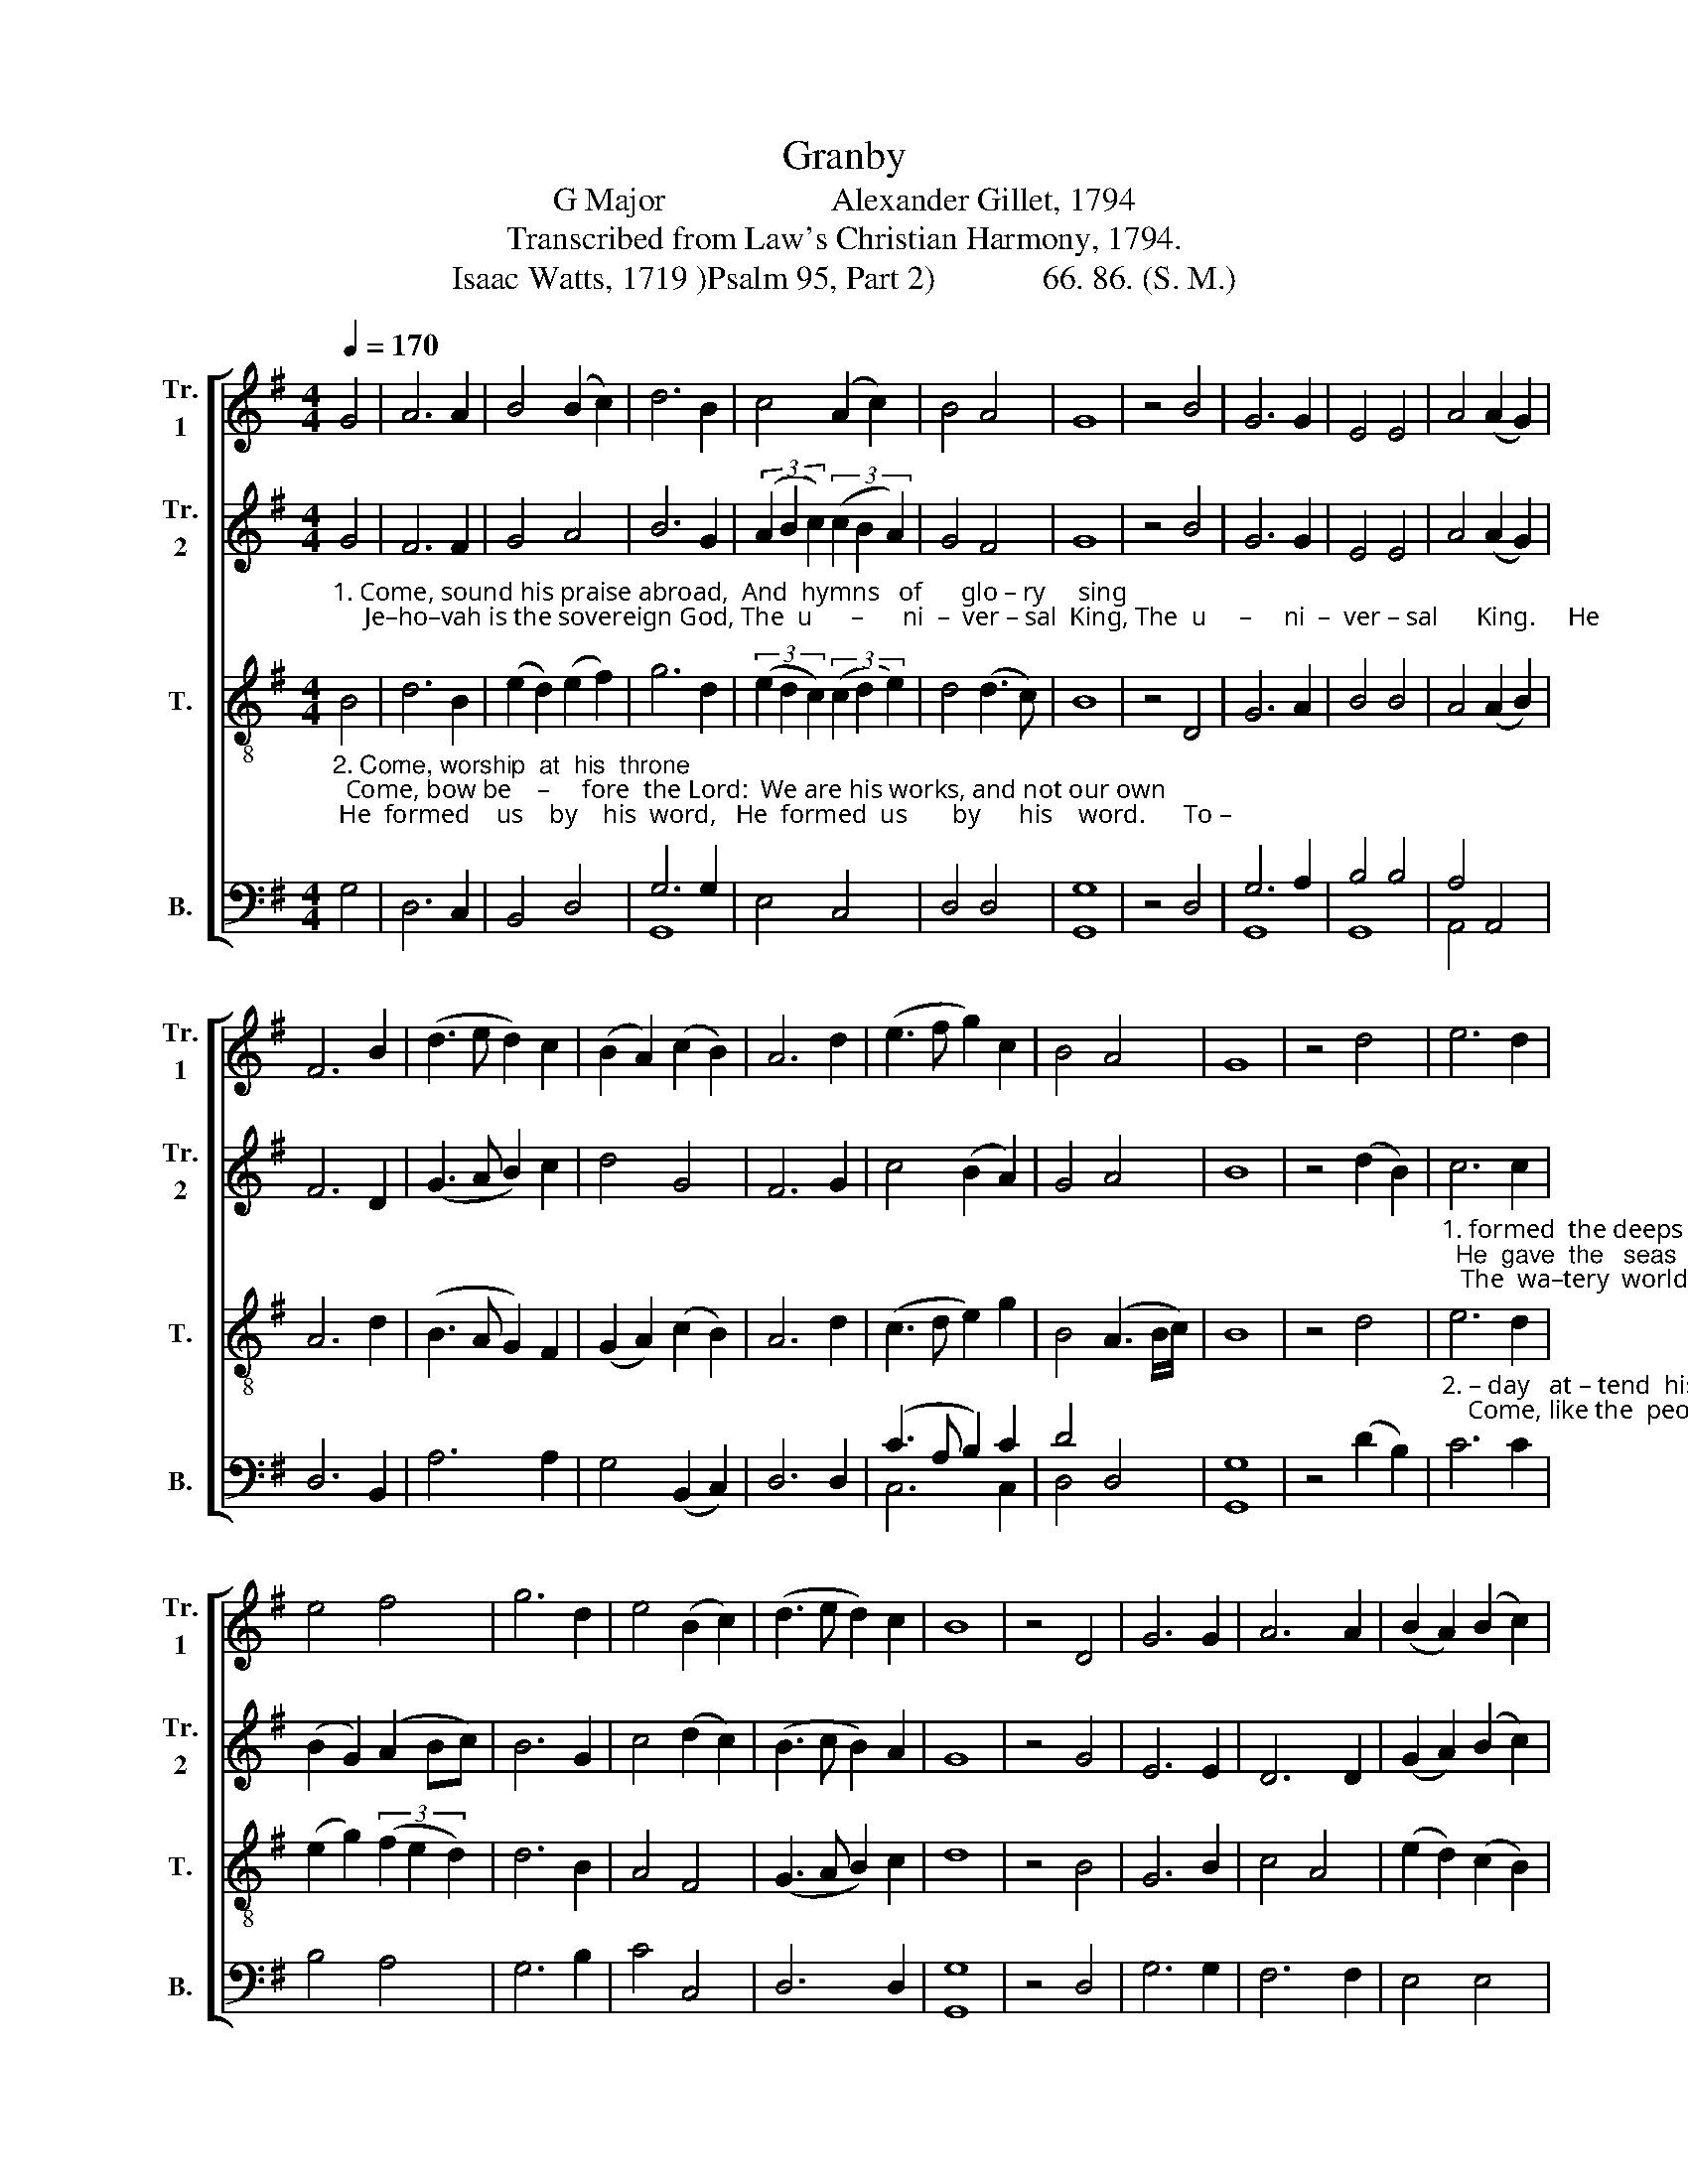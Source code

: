 X:1
T:Granby
T:G Major                    Alexander Gillet, 1794
T:Transcribed from Law's Christian Harmony, 1794.
T:Isaac Watts, 1719 )Psalm 95, Part 2)             66. 86. (S. M.)
%%score [ 1 2 3 ( 4 5 ) ]
L:1/8
Q:1/4=170
M:4/4
K:G
V:1 treble nm="Tr.\n1" snm="Tr.\n1"
V:2 treble nm="Tr.\n2" snm="Tr.\n2"
V:3 treble-8 nm="T." snm="T."
V:4 bass nm="B." snm="B."
V:5 bass 
V:1
 G4 | A6 A2 | B4 (B2 c2) | d6 B2 | c4 (A2 c2) | B4 A4 | G8 | z4 B4 | G6 G2 | E4 E4 | A4 (A2 G2) | %11
 F6 B2 | (d3 e d2) c2 | (B2 A2) (c2 B2) | A6 d2 | (e3 f g2) c2 | B4 A4 | G8 | z4 d4 | e6 d2 | %20
 e4 f4 | g6 d2 | e4 (B2 c2) | (d3 e d2) c2 | B8 | z4 D4 | G6 G2 | A6 A2 | (B2 A2) (B2 c2) | %29
 (d3 e d2) c2 | (B3 c B2) A2 | (G2 A2) (B2 c2) | d6 B2 | (c3 d e2) g2 | B8 | A8 | G8 |] %37
V:2
"_1. Come, sound his praise abroad,  And  hymns   of      glo – ry     sing;     Je–ho–vah is the sovereign God, The  u      –      ni  –  ver – sal  King, The  u     –     ni  –  ver – sal      King.     He" G4 | %1
 F6 F2 | G4 A4 | B6 G2 | (3(A2 B2 c2) (3(c2 B2 A2) | G4 F4 | G8 | z4 B4 | G6 G2 | E4 E4 | %10
 A4 (A2 G2) | F6 D2 | (G3 A B2) c2 | d4 G4 | F6 G2 | c4 (B2 A2) | G4 A4 | B8 | z4 (d2 B2) | %19
"_1. formed  the deeps  un –known;  He  gave  the   seas    their  bound;   The  wa–tery  worlds  are  all  his   own,       And  all             the   so  –  lid  ground, And  all    the         so  –  lid  ground." c6 c2 | %20
 (B2 G2) (A2 Bc) | B6 G2 | c4 (d2 c2) | (B3 c B2) A2 | G8 | z4 G4 | E6 E2 | D6 D2 | %28
 (G2 A2) (B2 c2) | A6 F2 | (G3 A B2) e2 | d4 c4 | B6 G2 | (c3 B A2) G2 | G8 | F8 | G8 |] %37
V:3
"_2. Come, worship  at  his  throne;  Come, bow be    –     fore  the Lord:  We are his works, and not our own; He  formed    us    by    his  word,   He  formed  us       by      his    word.      To –" B4 | %1
 d6 B2 | (e2 d2) (e2 f2) | g6 d2 | (3(e2 d2 c2) (3(c2 d2 e2) | d4 (d3 c) | B8 | z4 D4 | G6 A2 | %9
 B4 B4 | A4 (A2 B2) | A6 d2 | (B3 A G2) F2 | (G2 A2) (c2 B2) | A6 d2 | (c3 d e2) g2 | %16
 B4 (A3 B/c/) | B8 | z4 d4 | %19
"_2. – day   at – tend  his       voice,  Nor dare pro – voke          his  rod;    Come, like the  people   of      his     choice,     And  own        your  gra – cious God,  And own       your   gra–cious God." e6 d2 | %20
 (e2 g2) (3(f2 e2 d2) | d6 B2 | A4 F4 | (G3 A B2) c2 | d8 | z4 B4 | G6 B2 | c4 A4 | %28
 (e2 d2) (c2 B2) | A6 d2 | (e3 f g2) c2 | B4 A4 | G6 E2 | c4 (B2 de) | d8 | d8 | B8 |] %37
V:4
 G,4 | D,6 C,2 | B,,4 D,4 | G,6 G,2 | E,4 C,4 | D,4 D,4 | [G,,G,]8 | z4 D,4 | G,6 A,2 | B,4 B,4 | %10
 A,4 A,,4 | D,6 B,,2 | A,6 A,2 | G,4 (B,,2 C,2) | D,6 D,2 | (C3 A, B,2) C2 | D4 D,4 | [G,,G,]8 | %18
 z4 (D2 B,2) | C6 C2 | B,4 A,4 | G,6 B,2 | C4 C,4 | D,6 D,2 | [G,,G,]8 | z4 D,4 | G,6 G,2 | %27
 F,6 F,2 | E,4 E,4 | D,6 F,2 | G,6 E,2 | B,4 A,4 | G,6 B,,2 | E,6 C,2 | D,8 | D,8 | [G,,G,]8 |] %37
V:5
 x4 | x8 | x8 | G,,8 | x8 | x8 | x8 | x8 | G,,8 | G,,8 | A,,4 x4 | x8 | x8 | x8 | x8 | C,6 C,2 | %16
 D,4 x4 | x8 | x8 | x8 | x8 | x8 | x8 | x8 | x8 | x8 | x8 | x8 | x8 | x8 | x8 | x8 | x8 | x8 | x8 | %35
 x8 | x8 |] %37

